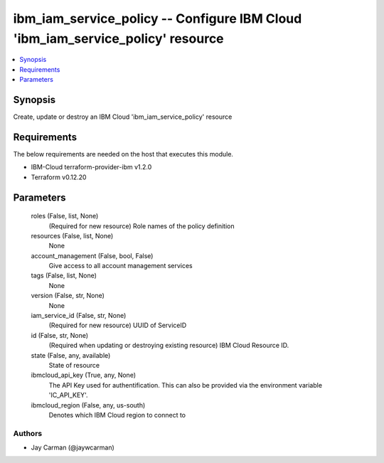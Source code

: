 
ibm_iam_service_policy -- Configure IBM Cloud 'ibm_iam_service_policy' resource
===============================================================================

.. contents::
   :local:
   :depth: 1


Synopsis
--------

Create, update or destroy an IBM Cloud 'ibm_iam_service_policy' resource



Requirements
------------
The below requirements are needed on the host that executes this module.

- IBM-Cloud terraform-provider-ibm v1.2.0
- Terraform v0.12.20



Parameters
----------

  roles (False, list, None)
    (Required for new resource) Role names of the policy definition


  resources (False, list, None)
    None


  account_management (False, bool, False)
    Give access to all account management services


  tags (False, list, None)
    None


  version (False, str, None)
    None


  iam_service_id (False, str, None)
    (Required for new resource) UUID of ServiceID


  id (False, str, None)
    (Required when updating or destroying existing resource) IBM Cloud Resource ID.


  state (False, any, available)
    State of resource


  ibmcloud_api_key (True, any, None)
    The API Key used for authentification. This can also be provided via the environment variable 'IC_API_KEY'.


  ibmcloud_region (False, any, us-south)
    Denotes which IBM Cloud region to connect to













Authors
~~~~~~~

- Jay Carman (@jaywcarman)

